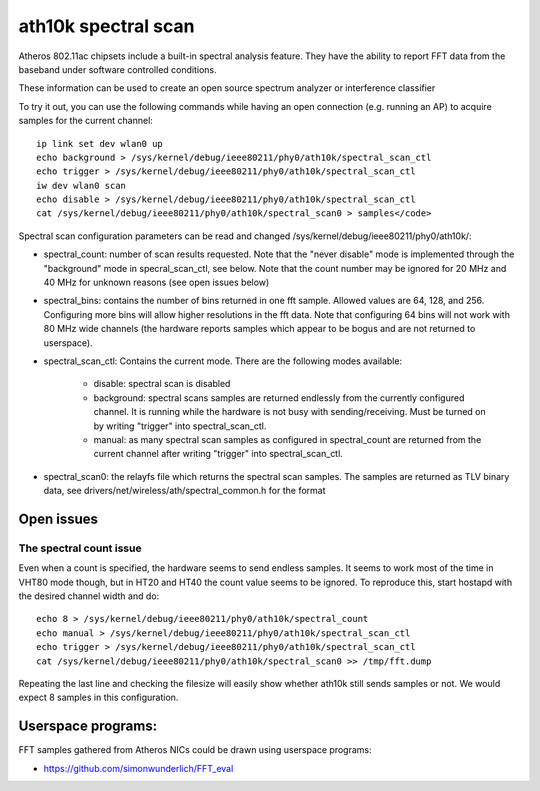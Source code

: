 ath10k spectral scan
====================

Atheros 802.11ac chipsets include a built-in spectral analysis feature.
They have the ability to report FFT data from the baseband under
software controlled conditions.

These information can be used to create an open source spectrum analyzer
or interference classifier

To try it out, you can use the following commands while having an open
connection (e.g. running an AP) to acquire samples for the current
channel::

     ip link set dev wlan0 up
     echo background > /sys/kernel/debug/ieee80211/phy0/ath10k/spectral_scan_ctl
     echo trigger > /sys/kernel/debug/ieee80211/phy0/ath10k/spectral_scan_ctl
     iw dev wlan0 scan
     echo disable > /sys/kernel/debug/ieee80211/phy0/ath10k/spectral_scan_ctl
     cat /sys/kernel/debug/ieee80211/phy0/ath10k/spectral_scan0 > samples</code>

Spectral scan configuration parameters can be read and changed /sys/kernel/debug/ieee80211/phy0/ath10k/:

- spectral_count: number of scan results requested. Note that the
  "never disable" mode is implemented through the "background" mode in
  specral_scan_ctl, see below. Note that the count number may be ignored
  for 20 MHz and 40 MHz for unknown reasons (see open issues below)
- spectral_bins: contains the number of bins returned in one fft
  sample. Allowed values are 64, 128, and 256. Configuring more bins
  will allow higher resolutions in the fft data. Note that configuring
  64 bins will not work with 80 MHz wide channels (the hardware reports
  samples which appear to be bogus and are not returned to userspace).
- spectral_scan_ctl: Contains the current mode. There are the following
  modes available:

    - disable: spectral scan is disabled 
    - background: spectral scans samples are returned endlessly from the
      currently configured channel. It is running while the hardware is
      not busy with sending/receiving. Must be turned on by writing
      "trigger" into spectral_scan_ctl. 
    - manual: as many spectral scan samples as configured in
      spectral_count are returned from the current channel after writing
      "trigger" into spectral_scan_ctl. 

- spectral_scan0: the relayfs file which returns the spectral scan
  samples. The samples are returned as TLV binary data, see
  drivers/net/wireless/ath/spectral_common.h for the format 

Open issues
-----------

The spectral count issue
~~~~~~~~~~~~~~~~~~~~~~~~

Even when a count is specified, the hardware seems to send endless
samples. It seems to work most of the time in VHT80 mode though, but in
HT20 and HT40 the count value seems to be ignored. To reproduce this,
start hostapd with the desired channel width and do::

   echo 8 > /sys/kernel/debug/ieee80211/phy0/ath10k/spectral_count
   echo manual > /sys/kernel/debug/ieee80211/phy0/ath10k/spectral_scan_ctl
   echo trigger > /sys/kernel/debug/ieee80211/phy0/ath10k/spectral_scan_ctl
   cat /sys/kernel/debug/ieee80211/phy0/ath10k/spectral_scan0 >> /tmp/fft.dump

Repeating the last line and checking the filesize will easily show
whether ath10k still sends samples or not. We would expect 8 samples in
this configuration.

Userspace programs:
-------------------

FFT samples gathered from Atheros NICs could be drawn using userspace
programs:

-  https://github.com/simonwunderlich/FFT_eval
